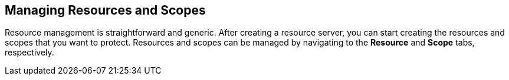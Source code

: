 [[_resource_overview]]
== Managing Resources and Scopes

Resource management is straightforward and generic. After creating a resource server, you can start creating the resources and scopes that you want to protect.
Resources and scopes can be managed by navigating to the *Resource* and *Scope* tabs, respectively. 